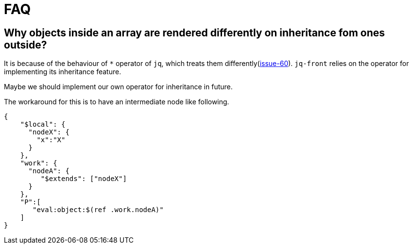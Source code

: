 = FAQ

== Why objects inside an array are rendered differently on inheritance fom ones outside?

It is because of the behaviour of `*` operator of `jq`, which treats them differently(https://github.com/dakusui/jq-front/issues/60[issue-60]).
`jq-front` relies on the operator for implementing its inheritance feature.

Maybe we should implement our own operator for inheritance in future.

The workaround for this is to have an intermediate node like following.

[source,json]
----
{
    "$local": {
      "nodeX": {
        "x":"X"
      }
    },
    "work": {
      "nodeA": {
         "$extends": ["nodeX"]
      }
    },
    "P":[
       "eval:object:$(ref .work.nodeA)"
    ]
}
----

